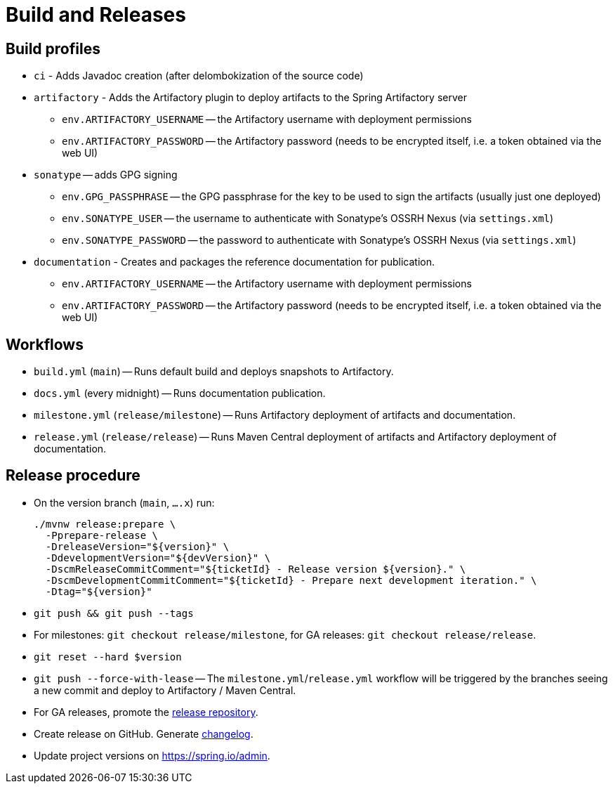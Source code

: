 = Build and Releases

== Build profiles

* `ci` - Adds Javadoc creation (after delombokization of the source code)
* `artifactory` - Adds the Artifactory plugin to deploy artifacts to the Spring Artifactory server
** `env.ARTIFACTORY_USERNAME` -- the Artifactory username with deployment permissions
** `env.ARTIFACTORY_PASSWORD` -- the Artifactory password (needs to be encrypted itself, i.e. a token obtained via the web UI)
* `sonatype` -- adds GPG signing
** `env.GPG_PASSPHRASE` -- the GPG passphrase for the key to be used to sign the artifacts (usually just one deployed)
** `env.SONATYPE_USER` -- the username to authenticate with Sonatype's OSSRH Nexus (via `settings.xml`)
** `env.SONATYPE_PASSWORD` -- the password to authenticate with Sonatype's OSSRH Nexus (via `settings.xml`)
* `documentation` - Creates and packages the reference documentation for publication.
** `env.ARTIFACTORY_USERNAME` -- the Artifactory username with deployment permissions
** `env.ARTIFACTORY_PASSWORD` -- the Artifactory password (needs to be encrypted itself, i.e. a token obtained via the web UI)

== Workflows

* `build.yml` (`main`) -- Runs default build and deploys snapshots to Artifactory.
* `docs.yml` (every midnight) -- Runs documentation publication.
* `milestone.yml` (`release/milestone`) -- Runs Artifactory deployment of artifacts and documentation.
* `release.yml` (`release/release`) -- Runs Maven Central deployment of artifacts and Artifactory deployment of documentation.

== Release procedure

* On the version branch (`main`, `….x`) run:
+
[source]
----
./mvnw release:prepare \
  -Pprepare-release \
  -DreleaseVersion="${version}" \
  -DdevelopmentVersion="${devVersion}" \
  -DscmReleaseCommitComment="${ticketId} - Release version ${version}." \
  -DscmDevelopmentCommitComment="${ticketId} - Prepare next development iteration." \
  -Dtag="${version}"
----
* `git push && git push --tags`
* For milestones: `git checkout release/milestone`, for GA releases: `git checkout release/release`.
* `git reset --hard $version`
* `git push --force-with-lease` -- The `milestone.yml`/`release.yml` workflow will be triggered by the branches seeing a new commit and deploy to Artifactory / Maven Central.

* For GA releases, promote the https://s01.oss.sonatype.org/[release repository].

* Create release on GitHub. Generate https://github.com/spring-io/github-changelog-generator[changelog].
* Update project versions on https://spring.io/admin.
